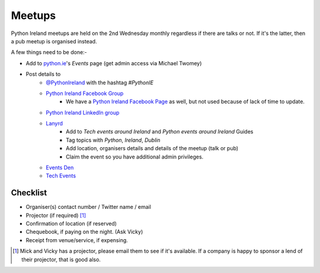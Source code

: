 .. _meetups:

#######
Meetups
#######
Python Ireland meetups are held on the 2nd Wednesday monthly regardless if there are talks or not. If it's the latter, then a pub meetup is organised instead.

A few things need to be done:-

* Add to `python.ie <http://python.ie/>`_'s *Events* page (get admin access via Michael Twomey)
* Post details to
    * `@PythonIreland <http://twitter.com/pythonireland/>`_ with the hashtag *#PythonIE*
    * `Python Ireland Facebook Group <https://www.facebook.com/groups/20154483464/>`_
        * We have a `Python Ireland Facebook Page <https://www.facebook.com/pages/Python-Ireland/112652892100109?fref=ts>`_ as well, but not used because of lack of time to update.
    * `Python Ireland LinkedIn group <http://www.linkedin.com/groups/Python-Ireland-40749?>`_
    * `Lanyrd <http://lanyrd.com/>`_
        * Add to *Tech events around Ireland* and *Python events around Ireland* Guides
        * Tag topics with *Python*, *Ireland*, *Dublin*
        * Add location, organisers details and details of the meetup (talk or pub)
        * Claim the event so you have additional admin privileges.
    * `Events Den <http://eventsden.com/>`_
    * `Tech Events <http://www.techevents.ie/>`_

Checklist
=========
* Organiser(s) contact number / Twitter name / email
* Projector (if required) [#]_
* Confirmation of location (if reserved)
* Chequebook, if paying on the night. (Ask Vicky)
* Receipt from venue/service, if expensing.

.. [#] Mick and Vicky has a projector, please email them to see if it's available. If a company is happy to sponsor a lend of their projector, that is good also.